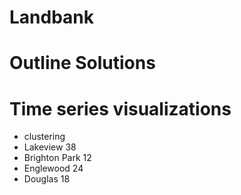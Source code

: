 * Landbank
* Outline Solutions
* Time series visualizations
  - clustering
  - Lakeview 38
  - Brighton Park 12
  - Englewood 24
  - Douglas 18
